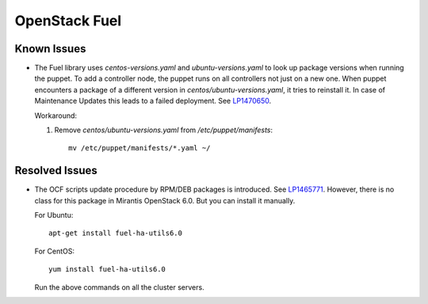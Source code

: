 .. _updates-fuel-rn:

OpenStack Fuel
--------------

Known Issues
++++++++++++

* The Fuel library uses `centos-versions.yaml` and `ubuntu-versions.yaml`
  to look up package versions when running the puppet. To add a
  controller node, the puppet runs on all controllers not just on a
  new one. When puppet encounters a package of a different version
  in `centos/ubuntu-versions.yaml`, it tries to reinstall it.
  In case of Maintenance Updates this leads to a failed deployment.
  See `LP1470650 <https://bugs.launchpad.net/fuel/+bug/1470650>`_.

  Workaround:

  #. Remove `centos/ubuntu-versions.yaml` from `/etc/puppet/manifests`::

      mv /etc/puppet/manifests/*.yaml ~/


Resolved Issues
+++++++++++++++

* The OCF scripts update procedure by RPM/DEB packages is introduced.
  See `LP1465771 <https://bugs.launchpad.net/fuel/+bug/1465771>`_.
  However, there is no class for this package in Mirantis OpenStack 6.0.
  But you can install it manually.

  For Ubuntu::

   apt-get install fuel-ha-utils6.0

  For CentOS::

   yum install fuel-ha-utils6.0

  Run the above commands on all the cluster servers.
